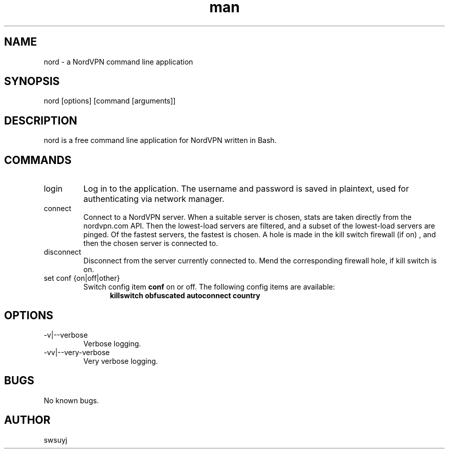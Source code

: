 .\" Manpage for nord.
.TH man 1 "09 Feb 2020" "0.1" "nord man page"

.SH NAME
nord \- a NordVPN command line application

.SH SYNOPSIS
nord [options] [command [arguments]]

.SH DESCRIPTION
nord is a free command line application for NordVPN written in Bash.

.SH COMMANDS
.IP login
Log in to the application. The username and password is saved in plaintext,
used for authenticating via network manager.

.IP connect
Connect to a NordVPN server. When a suitable server is chosen, stats are
taken directly from the nordvpn.com API. Then the lowest-load servers are
filtered, and a subset of the lowest-load servers are pinged. Of the
fastest servers, the fastest is chosen. A hole is made in the kill switch
firewall (if on) , and then the chosen server is connected to.

.IP disconnect
Disconnect from the server currently connected to. Mend the corresponding
firewall hole, if kill switch is on.

.IP "set conf {on|off|other}"
Switch config item
.B conf
on or off.
The following config items are available:
.RS 12
.B killswitch obfuscated autoconnect country
.RE


.SH OPTIONS
.IP -v|--verbose
Verbose logging.
.IP -vv|--very-verbose
Very verbose logging.

.SH BUGS
No known bugs.

.SH AUTHOR
swsuyj

